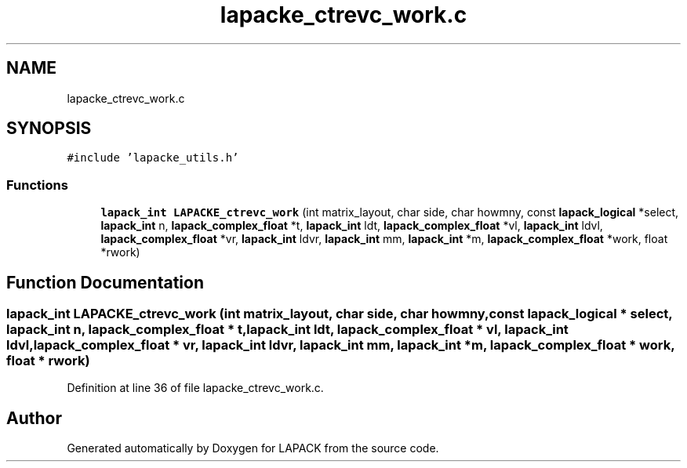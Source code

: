 .TH "lapacke_ctrevc_work.c" 3 "Tue Nov 14 2017" "Version 3.8.0" "LAPACK" \" -*- nroff -*-
.ad l
.nh
.SH NAME
lapacke_ctrevc_work.c
.SH SYNOPSIS
.br
.PP
\fC#include 'lapacke_utils\&.h'\fP
.br

.SS "Functions"

.in +1c
.ti -1c
.RI "\fBlapack_int\fP \fBLAPACKE_ctrevc_work\fP (int matrix_layout, char side, char howmny, const \fBlapack_logical\fP *select, \fBlapack_int\fP n, \fBlapack_complex_float\fP *t, \fBlapack_int\fP ldt, \fBlapack_complex_float\fP *vl, \fBlapack_int\fP ldvl, \fBlapack_complex_float\fP *vr, \fBlapack_int\fP ldvr, \fBlapack_int\fP mm, \fBlapack_int\fP *m, \fBlapack_complex_float\fP *work, float *rwork)"
.br
.in -1c
.SH "Function Documentation"
.PP 
.SS "\fBlapack_int\fP LAPACKE_ctrevc_work (int matrix_layout, char side, char howmny, const \fBlapack_logical\fP * select, \fBlapack_int\fP n, \fBlapack_complex_float\fP * t, \fBlapack_int\fP ldt, \fBlapack_complex_float\fP * vl, \fBlapack_int\fP ldvl, \fBlapack_complex_float\fP * vr, \fBlapack_int\fP ldvr, \fBlapack_int\fP mm, \fBlapack_int\fP * m, \fBlapack_complex_float\fP * work, float * rwork)"

.PP
Definition at line 36 of file lapacke_ctrevc_work\&.c\&.
.SH "Author"
.PP 
Generated automatically by Doxygen for LAPACK from the source code\&.
